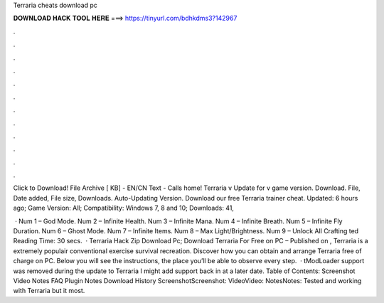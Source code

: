 Terraria cheats download pc



𝐃𝐎𝐖𝐍𝐋𝐎𝐀𝐃 𝐇𝐀𝐂𝐊 𝐓𝐎𝐎𝐋 𝐇𝐄𝐑𝐄 ===> https://tinyurl.com/bdhkdms3?142967



.



.



.



.



.



.



.



.



.



.



.



.

Click to Download! File Archive [ KB] - EN/CN Text - Calls home! Terraria v Update for v game version. Download. File, Date added, File size, Downloads. Auto-Updating Version. Download our free Terraria trainer cheat. Updated: 6 hours ago; Game Version: All; Compatibility: Windows 7, 8 and 10; Downloads: 41,

 · Num 1 – God Mode. Num 2 – Infinite Health. Num 3 – Infinite Mana. Num 4 – Infinite Breath. Num 5 – Infinite Fly Duration. Num 6 – Ghost Mode. Num 7 – Infinite Items. Num 8 – Max Light/Brightness. Num 9 – Unlock All Crafting ted Reading Time: 30 secs.  · Terraria Hack Zip Download Pc; Download Terraria For Free on PC – Published on , Terraria is a extremely populair conventional exercise survival recreation. Discover how you can obtain and arrange Terraria free of charge on PC. Below you will see the instructions, the place you’ll be able to observe every step.  · tModLoader support was removed during the update to Terraria I might add support back in at a later date. Table of Contents: Screenshot Video Notes FAQ Plugin Notes Download History ScreenshotScreenshot: VideoVideo: NotesNotes: Tested and working with Terraria but it most.
